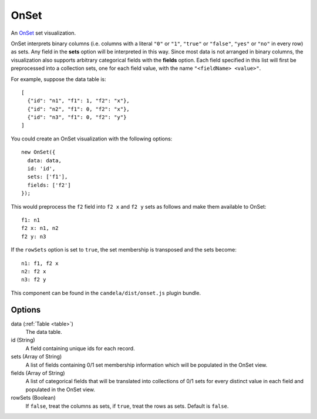 .. _onset_comp:

=============
    OnSet
=============

An `OnSet <http://www.cc.gatech.edu/gvu/ii/setvis/>`_ set visualization.

OnSet interprets binary columns (i.e. columns with a literal ``"0"`` or ``"1"``,
``"true"`` or ``"false"``, ``"yes"`` or ``"no"`` in every row) as sets.
Any field in the **sets** option will be interpreted in
this way. Since most data is not arranged in binary columns, the visualization
also supports arbitrary categorical fields with the **fields** option.
Each field specified in this list will first be preprocessed into a collection
sets, one for each field value, with the name ``"<fieldName> <value>"``.

For example, suppose the data table is: ::

    [
      {"id": "n1", "f1": 1, "f2": "x"},
      {"id": "n2", "f1": 0, "f2": "x"},
      {"id": "n3", "f1": 0, "f2": "y"}
    ]

You could create an OnSet visualization with the following options: ::

    new OnSet({
      data: data,
      id: 'id',
      sets: ['f1'],
      fields: ['f2']
    });

This would preprocess the ``f2`` field into ``f2 x`` and ``f2 y`` sets as follows
and make them available to OnSet: ::

    f1: n1
    f2 x: n1, n2
    f2 y: n3

If the ``rowSets`` option is set to ``true``, the set membership is transposed
and the sets become: ::

    n1: f1, f2 x
    n2: f2 x
    n3: f2 y

This component can be found in the ``candela/dist/onset.js`` plugin bundle.

Options
=======

data (:ref:`Table <table>`)
    The data table.

id (String)
    A field containing unique ids for each record.

sets (Array of String)
    A list of fields containing 0/1 set membership information which will be
    populated in the OnSet view.

fields (Array of String)
    A list of categorical fields that will be translated into collections of 0/1
    sets for every distinct value in each field and populated in the OnSet view.

rowSets (Boolean)
    If ``false``, treat the columns as sets, if ``true``, treat the rows as
    sets. Default is ``false``.
